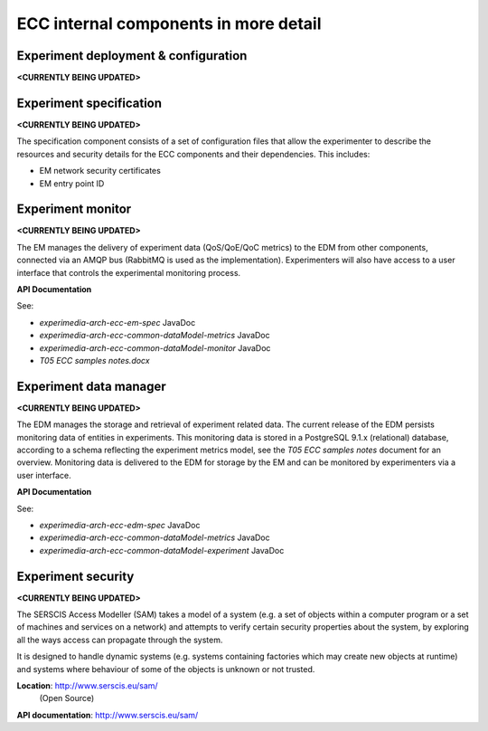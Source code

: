 ECC internal components in more detail
======================================

Experiment deployment & configuration
-------------------------------------

**<CURRENTLY BEING UPDATED>**

Experiment specification
------------------------


**<CURRENTLY BEING UPDATED>**

The specification component consists of a set of configuration files that allow the experimenter to describe the resources and security details for the ECC components and their dependencies. This includes:

*   EM network security certificates



*   EM entry point ID



Experiment monitor
------------------


**<CURRENTLY BEING UPDATED>**

The EM manages the delivery of experiment data (QoS/QoE/QoC metrics) to the EDM from other components, connected via an AMQP bus (RabbitMQ is used as the implementation). Experimenters will also have access to a user interface that controls the experimental monitoring process.

**API Documentation**

See:

*   *experimedia-arch-ecc-em-spec*
    JavaDoc



*   *experimedia-arch-ecc-common-dataModel-metrics*
    JavaDoc



*   *experimedia-arch-ecc-common-dataModel-monitor*
    JavaDoc

*	*T05 ECC samples notes.docx*

Experiment data manager
-----------------------


**<CURRENTLY BEING UPDATED>**

The EDM manages the storage and retrieval of experiment related data. The current release of the EDM persists monitoring data of entities in experiments. This monitoring data is stored in a PostgreSQL 9.1.x (relational) database, according to a schema reflecting the experiment metrics
model, see the *T05 ECC samples notes* document for an overview. Monitoring data is delivered to the EDM for storage by the EM and can be monitored by experimenters via a user interface.

**API Documentation**

See:

*   *experimedia-arch-ecc-edm-spec*
    JavaDoc



*   *experimedia-arch-ecc-common-dataModel-metrics*
    JavaDoc


*	*experimedia-arch-ecc-common-dataModel-experiment*
	JavaDoc

Experiment security
-------------------


**<CURRENTLY BEING UPDATED>**

The SERSCIS Access Modeller (SAM) takes a model of a system (e.g. a set of objects within a computer program or a set of machines
and services on a network) and attempts to verify certain security properties about the system, by exploring all the ways access can propagate through the system.

It is designed to handle dynamic systems (e.g. systems containing factories which may create new objects at runtime) and systems where behaviour of some of the objects is unknown or not trusted.

**Location**: `http://www.serscis.eu/sam/ <http://www.serscis.eu/sam/>`_
				(Open Source)

**API documentation**: `http://www.serscis.eu/sam/ <http://www.serscis.eu/sam/>`_

